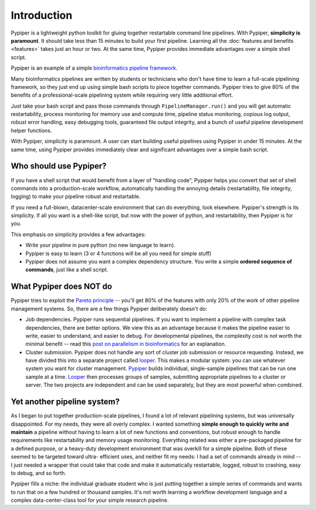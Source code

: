 
Introduction
=========================

Pypiper is a lightweight python toolkit for gluing together restartable command
line pipelines. With Pypiper, **simplicity is paramount**. It should take less
than 15 minutes to build your first pipeline. Learning all the
:doc:`features and benefits <features>` takes just an hour or two. At
the same time, Pypiper provides immediate advantages over a
simple shell script.

Pypiper is an example of a simple  `bioinformatics pipeline framework
<http://databio.org/pipeline_frameworks/>`_.

Many bioinformatics pipelines are written by students or technicians who don't have time to learn a full-scale pipelining framework, so they just end up using simple bash scripts to piece together commands. Pypiper tries to give 80% of the benefits of a professional-scale pipelining system while requiring very little additional effort.

Just take your bash script and pass those commands through ``PipelineManager.run()`` and you will get automatic restartability, process monitoring for memory use and compute time, pipeline status monitoring, copious log output, robust error handling, easy debugging tools, guaranteed file output integrity, and a bunch of useful pipeline development helper functions.

With Pypiper, simplicity is paramount. A user can start building useful pipelines using Pypiper in under 15 minutes. At the same time, using Pypiper provides immediately clear and significant advantages over a simple bash script.

Who should use Pypiper?
^^^^^^^^^^^^^^^^^^^^^^^^^^^^

If you have a shell script that would benefit from a layer of "handling code",
Pypiper helps you convert that set of shell commands into a production-scale
workflow, automatically handling the annoying details (restartablilty, file
integrity, logging) to make your pipeline robust and restartable.

If you need a full-blown, datacenter-scale environment that can do everything,
look elsewhere. Pypiper's strength is its simplicity. If all you want is a
shell-like script, but now with the power of python, and restartability, then
Pypiper is for you.

This emphasis on simplicity provides a few advantages:

- Write your pipeline in pure python (no new language to learn).
- Pypiper is easy to learn (3 or 4 functions will be all you need for simple
  stuff)
- Pypiper does not assume you want a complex dependency structure. You write a
  simple **ordered sequence of commands**, just like a shell script.


What Pypiper does NOT do
^^^^^^^^^^^^^^^^^^^^^^^^^^^^

Pypiper tries to exploit the `Pareto principle
<https://en.wikipedia.org/wiki/Pareto_principle>`_ -- you'll get 80% of the
features with only 20% of the work of other pipeline management systems. So,
there are a few things Pypiper deliberately doesn't do:


- Job dependencies. Pypiper runs sequential pipelines. If you want to implement
  a pipeline with complex task dependencies, there are better options. We view
  this as an advantage because it makes the pipeline easier to write, easier to
  understand, and easier to debug. For developmental pipelines, the complexity
  cost is not worth the minimal benefit -- read this `post on parallelism in bioinformatics <http://databio.org/posts/paralellism_in_bioinformatics.html>`_ 
  for an explanation.

- Cluster submission. Pypiper does not handle any sort of cluster job submission
  or  resource requesting. Instead, we have divided this into a
  separate project called `looper <http://looper.readthedocs.io/>`_. This makes
  a modular system: you can use whatever system you want for cluster management.
  `Pypiper <http://pypiper.readthedocs.io/>`_ builds individual, single-sample
  pipelines that can be run one sample at a time. `Looper
  <http://looper.readthedocs.io/>`_ then processes groups of samples, submitting
  appropriate pipelines to a cluster or server. The two projects are independent
  and can be used separately, but they are most powerful when combined.



Yet another pipeline system?
^^^^^^^^^^^^^^^^^^^^^^^^^^^^^^^^^^^^^^^^^^^^^^^^^^^^^^^^

As I began to put together production-scale pipelines, I found a lot of relevant
pipelining systems, but was universally disappointed. For my needs, they were
all overly complex. I wanted something **simple enough to quickly write and
maintain** a pipeline without having to learn a lot of new functions and
conventions, but robust enough to handle requirements like restartability and
memory usage monitoring. Everything related was either a pre-packaged pipeline
for a defined purpose, or a heavy-duty development environment that was overkill
for a simple pipeline. Both of these seemed to be targeted toward ultra-
efficient uses, and neither fit my needs: I had a set of commands already in
mind -- I just needed a wrapper that could take that code and make it
automatically restartable, logged, robust to crashing, easy to debug, and so
forth.

Pypiper fills a niche: the individual graduate student who is just putting
together a simple series of commands and wants to run that on a few hundred or
thousand samples. It's not worth learning a workflow development language and a
complex data-center-class tool for your simple research pipeline.
